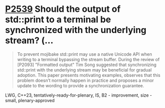 * [[https://wg21.link/p2539][P2539]] Should the output of std::print to a terminal be synchronized with the underlying stream? (...
:PROPERTIES:
:CUSTOM_ID: p2539-should-the-output-of-stdprint-to-a-terminal-be-synchronized-with-the-underlying-stream
:END:

#+begin_quote
To prevent mojibake std::print may use a native Unicode API when writing to a terminal bypassing the stream buffer. During the review of [P2093] "Formatted output" Tim Song suggested that synchronizing std::print with the underlying stream may be beneficial for gradual adoption. This paper presents motivating examples, observes that this problem doesn’t normally happen in practice and proposes a minor update to the wording to provide a synchronization guarantee.
#+end_quote
LWG, C++23, tentatively-ready-for-plenary, IS, B2 - improvement, size - small, plenary-approved
